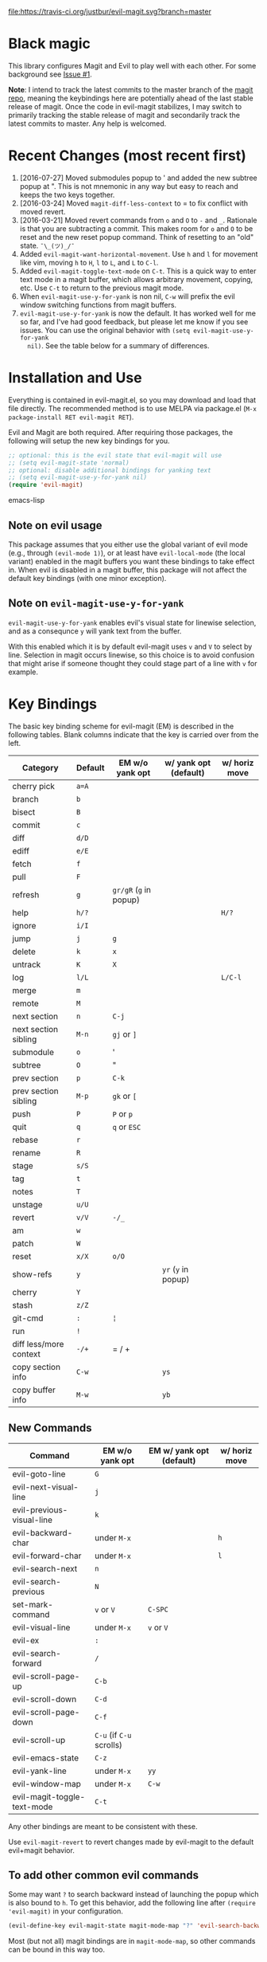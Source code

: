 [[https://travis-ci.org/justbur/evil-magit][file:https://travis-ci.org/justbur/evil-magit.svg?branch=master]] [[http://melpa.org/#/evil-magit][file:http://melpa.org/packages/evil-magit-badge.svg]] [[http://stable.melpa.org/#/evil-magit][file:http://stable.melpa.org/packages/evil-magit-badge.svg]]

* Black magic

This library configures Magit and Evil to play well with each other. For some
background see [[https://github.com/justbur/evil-magit/issues/1][Issue #1]].

*Note*: I intend to track the latest commits to the master branch of the [[https://github.com/magit/magit][magit
repo]], meaning the keybindings here are potentially ahead of the last stable
release of magit. Once the code in evil-magit stabilizes, I may switch to
primarily tracking the stable release of magit and secondarily track the latest
commits to master. Any help is welcomed.

* Recent Changes (most recent first)

  1. [2016-07-27] Moved submodules popup to ' and added the new subtree popup at
     ". This is not mnemonic in any way but easy to reach and keeps the two keys
     together.
  1. [2016-03-24] Moved =magit-diff-less-context= to = to fix conflict with
     moved revert.
  1. [2016-03-21] Moved revert commands from =o= and =O= to =-= and
     =_=. Rationale is that you are subtracting a commit. This makes room for
     =o= and =O= to be reset and the new reset popup command. Think of resetting
     to an "old" state. =¯\_(ツ)_/¯=
  2. Added =evil-magit-want-horizontal-movement=. Use =h= and =l= for movement
     like vim, moving =h= to =H=, =l= to =L=, and =L= to =C-l=.
  3. Added =evil-magit-toggle-text-mode= on =C-t=. This is a quick way to enter
     text mode in a magit buffer, which allows arbitrary movement, copying, etc.
     Use =C-t= to return to the previous magit mode.
  4. When =evil-magit-use-y-for-yank= is non nil, =C-w= will prefix the evil
     window switching functions from magit buffers.
  5. =evil-magit-use-y-for-yank= is now the default. It has worked well for me so
     far, and I've had good feedback, but please let me know if you see issues.
     You can use the original behavior with =(setq evil-magit-use-y-for-yank
     nil)=. See the table below for a summary of differences.


* Installation and Use

Everything is contained in evil-magit.el, so you may download and load that file
directly. The recommended method is to use MELPA via package.el (=M-x
package-install RET evil-magit RET=).

Evil and Magit are both required. After requiring those packages, the following
will setup the new key bindings for you.

#+BEGIN_SRC emacs-lisp
;; optional: this is the evil state that evil-magit will use
;; (setq evil-magit-state 'normal)
;; optional: disable additional bindings for yanking text
;; (setq evil-magit-use-y-for-yank nil)
(require 'evil-magit)
#+END_SRC emacs-lisp

** Note on evil usage
This package assumes that you either use the global variant of evil mode (e.g.,
through =(evil-mode 1)=), or at least have =evil-local-mode= (the local variant)
enabled in the magit buffers you want these bindings to take effect in. When
evil is disabled in a magit buffer, this package will not affect the default key
bindings (with one minor exception).

** Note on =evil-magit-use-y-for-yank=
=evil-magit-use-y-for-yank= enables evil's visual state for linewise selection,
and as a consequnce =y= will yank text from the buffer.

With this enabled which it is by default evil-magit uses =v= and =V= to select
by line. Selection in magit occurs linewise, so this choice is to avoid
confusion that might arise if someone thought they could stage part of a line
with =v= for example.


* Key Bindings

The basic key binding scheme for evil-magit (EM) is described in the following
tables. Blank columns indicate that the key is carried over from the left.

   | Category               | Default | EM w/o yank opt        | w/ yank opt (default) | w/ horiz move |
   |------------------------+---------+------------------------+-----------------------+---------------|
   | cherry pick            | =a=A=   |                        |                       |               |
   | branch                 | =b=     |                        |                       |               |
   | bisect                 | =B=     |                        |                       |               |
   | commit                 | =c=     |                        |                       |               |
   | diff                   | =d/D=   |                        |                       |               |
   | ediff                  | =e/E=   |                        |                       |               |
   | fetch                  | =f=     |                        |                       |               |
   | pull                   | =F=     |                        |                       |               |
   | refresh                | =g=     | =gr/gR= (=g= in popup) |                       |               |
   | help                   | =h/?=   |                        |                       | =H/?=         |
   | ignore                 | =i/I=   |                        |                       |               |
   | jump                   | =j=     | =g=                    |                       |               |
   | delete                 | =k=     | =x=                    |                       |               |
   | untrack                | =K=     | =X=                    |                       |               |
   | log                    | =l/L=   |                        |                       | =L/C-l=       |
   | merge                  | =m=     |                        |                       |               |
   | remote                 | =M=     |                        |                       |               |
   | next section           | =n=     | =C-j=                  |                       |               |
   | next section sibling   | =M-n=   | =gj= or =]=            |                       |               |
   | submodule              | =o=     | '                      |                       |               |
   | subtree                | =O=     | "                      |                       |               |
   | prev section           | =p=     | =C-k=                  |                       |               |
   | prev section sibling   | =M-p=   | =gk= or =[=            |                       |               |
   | push                   | =P=     | =P= or =p=             |                       |               |
   | quit                   | =q=     | =q= or =ESC=           |                       |               |
   | rebase                 | =r=     |                        |                       |               |
   | rename                 | =R=     |                        |                       |               |
   | stage                  | =s/S=   |                        |                       |               |
   | tag                    | =t=     |                        |                       |               |
   | notes                  | =T=     |                        |                       |               |
   | unstage                | =u/U=   |                        |                       |               |
   | revert                 | =v/V=   | =-/_=                  |                       |               |
   | am                     | =w=     |                        |                       |               |
   | patch                  | =W=     |                        |                       |               |
   | reset                  | =x/X=   | =o/O=                  |                       |               |
   | show-refs              | =y=     |                        | =yr= (=y= in popup)   |               |
   | cherry                 | =Y=     |                        |                       |               |
   | stash                  | =z/Z=   |                        |                       |               |
   | git-cmd                | =:=     | =¦=                    |                       |               |
   | run                    | =!=     |                        |                       |               |
   | diff less/more context | =-/+=   | = / +                  |                       |               |
   | copy section info      | =C-w=   |                        | =ys=                  |               |
   | copy buffer info       | =M-w=   |                        | =yb=                  |               |

** New Commands

   | Command                     | EM w/o yank opt          | EM w/ yank opt (default) | w/ horiz move |
   |-----------------------------+--------------------------+--------------------------+---------------|
   | evil-goto-line              | =G=                      |                          |               |
   | evil-next-visual-line       | =j=                      |                          |               |
   | evil-previous-visual-line   | =k=                      |                          |               |
   | evil-backward-char          | under =M-x=              |                          | =h=           |
   | evil-forward-char           | under =M-x=              |                          | =l=           |
   | evil-search-next            | =n=                      |                          |               |
   | evil-search-previous        | =N=                      |                          |               |
   | set-mark-command            | =v= or =V=               | =C-SPC=                  |               |
   | evil-visual-line            | under =M-x=              | =v= or =V=               |               |
   | evil-ex                     | =:=                      |                          |               |
   | evil-search-forward         | =/=                      |                          |               |
   | evil-scroll-page-up         | =C-b=                    |                          |               |
   | evil-scroll-down            | =C-d=                    |                          |               |
   | evil-scroll-page-down       | =C-f=                    |                          |               |
   | evil-scroll-up              | =C-u= (if =C-u= scrolls) |                          |               |
   | evil-emacs-state            | =C-z=                    |                          |               |
   | evil-yank-line              | under =M-x=              | =yy=                     |               |
   | evil-window-map             | under =M-x=              | =C-w=                    |               |
   | evil-magit-toggle-text-mode | =C-t=                    |                          |               |


Any other bindings are meant to be consistent with these.

Use =evil-magit-revert= to revert changes made by evil-magit to the default
evil+magit behavior.

** To add other common evil commands

Some may want =?= to search backward instead of launching the popup which is
also bound to =h=. To get this behavior, add the following line after =(require
'evil-magit)= in your configuration.

#+BEGIN_SRC emacs-lisp
(evil-define-key evil-magit-state magit-mode-map "?" 'evil-search-backward)
#+END_SRC

Most (but not all) magit bindings are in =magit-mode-map=, so other commands can
be bound in this way too.

* Known Conflicts

These are the third-party packages that conflict with these bindings and will
probably need to be disabled in magit buffers for evil-magit to work properly.

 1. [[https://github.com/hlissner/evil-snipe][evil-snipe]]
 2. [[https://github.com/syl20bnr/evil-escape][evil-escape]] with [[https://github.com/justbur/evil-magit/issues/4][certain escape sequences]]

* Disclaimer

Given the complexity of magit key bindings combined with the complexity of git
itself, it is possible that there are some rough edges where the current binding
is not the expected one in a buffer. It will be very helpful for you to report
any such instances.
